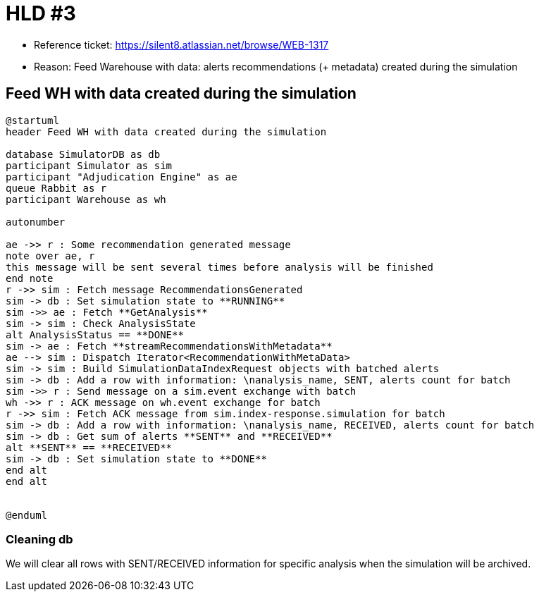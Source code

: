 = HLD #3

- Reference ticket: https://silent8.atlassian.net/browse/WEB-1317
- Reason: Feed Warehouse with data: alerts recommendations (+ metadata) created during the simulation

== Feed WH with data created during the simulation
[plantuml,feeding-wh,svg]
-----
@startuml
header Feed WH with data created during the simulation

database SimulatorDB as db
participant Simulator as sim
participant "Adjudication Engine" as ae
queue Rabbit as r
participant Warehouse as wh

autonumber

ae ->> r : Some recommendation generated message
note over ae, r
this message will be sent several times before analysis will be finished
end note
r ->> sim : Fetch message RecommendationsGenerated
sim -> db : Set simulation state to **RUNNING**
sim ->> ae : Fetch **GetAnalysis**
sim -> sim : Check AnalysisState
alt AnalysisStatus == **DONE**
sim -> ae : Fetch **streamRecommendationsWithMetadata**
ae --> sim : Dispatch Iterator<RecommendationWithMetaData>
sim -> sim : Build SimulationDataIndexRequest objects with batched alerts
sim -> db : Add a row with information: \nanalysis_name, SENT, alerts count for batch
sim ->> r : Send message on a sim.event exchange with batch
wh ->> r : ACK message on wh.event exchange for batch
r ->> sim : Fetch ACK message from sim.index-response.simulation for batch
sim -> db : Add a row with information: \nanalysis_name, RECEIVED, alerts count for batch
sim -> db : Get sum of alerts **SENT** and **RECEIVED**
alt **SENT** == **RECEIVED**
sim -> db : Set simulation state to **DONE**
end alt
end alt


@enduml
-----

=== Cleaning db
We will clear all rows with SENT/RECEIVED information for specific analysis when the simulation will be archived.
